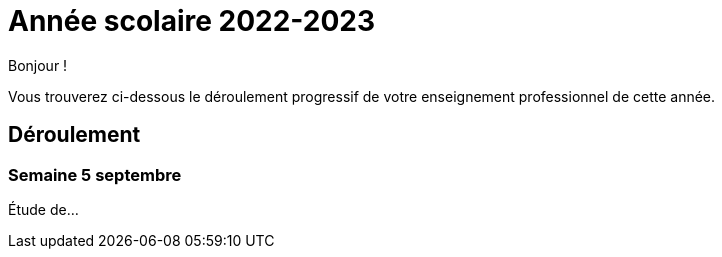= Année scolaire 2022-2023

Bonjour !

Vous trouverez ci-dessous le déroulement progressif de votre enseignement professionnel de cette année.

== Déroulement

=== Semaine 5 septembre

Étude de...

